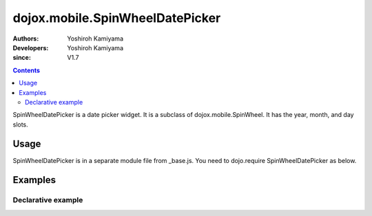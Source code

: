 .. _dojox/mobile/SpinWheelDatePicker:

================================
dojox.mobile.SpinWheelDatePicker
================================

:Authors: Yoshiroh Kamiyama
:Developers: Yoshiroh Kamiyama
:since: V1.7

.. contents ::
    :depth: 2

SpinWheelDatePicker  is a date picker widget. It is a subclass of dojox.mobile.SpinWheel. It has the year, month, and day slots.

.. image :: SpinWheelDatePicker.png

Usage
=====

SpinWheelDatePicker is in a separate module file from _base.js. You need to dojo.require SpinWheelDatePicker as below.

.. js ::

  <link href="../themes/common/SpinWheel.css" rel="stylesheet">

  dojo.require("dojox.mobile.SpinWheelDatePicker");

Examples
========

Declarative example
-------------------

.. html ::

  <div id="spin1" data-dojo-type="dojox.mobile.SpinWheelDatePicker"></div>
